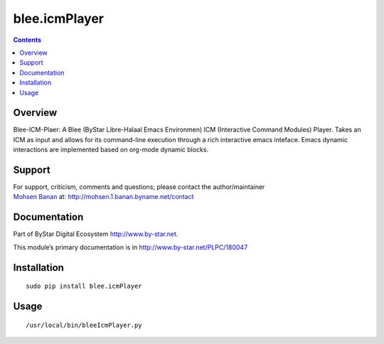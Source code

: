 ==============
blee.icmPlayer
==============

.. contents::
   :depth: 3
..

Overview
========

Blee-ICM-Plaer: A Blee (ByStar Libre-Halaal Emacs Environmen) ICM
(Interactive Command Modules) Player. Takes an ICM as input and allows
for its command-line execution through a rich interactive emacs
inteface. Emacs dynamic interactions are implemented based on org-mode
dynamic blocks.

Support
=======

| For support, criticism, comments and questions; please contact the
  author/maintainer
| `Mohsen Banan <http://mohsen.1.banan.byname.net>`__ at:
  http://mohsen.1.banan.byname.net/contact

Documentation
=============

Part of ByStar Digital Ecosystem http://www.by-star.net.

This module’s primary documentation is in
http://www.by-star.net/PLPC/180047

Installation
============

::

   sudo pip install blee.icmPlayer

Usage
=====

::

   /usr/local/bin/bleeIcmPlayer.py
